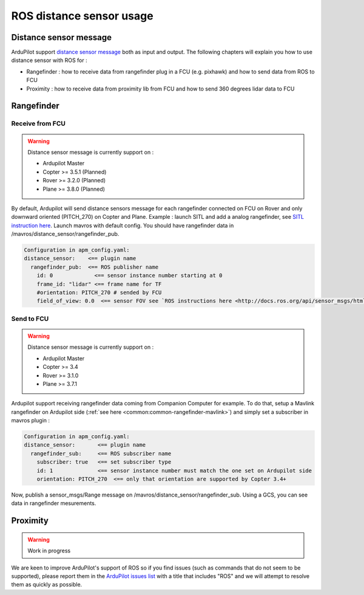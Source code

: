 .. _ros-distance-sensors:

=========================
ROS distance sensor usage
=========================

Distance sensor message
=======================

ArduPilot support `distance sensor message <http://mavlink.org/messages/common#DISTANCE_SENSOR>`__ both as input and output.
The following chapters will explain you how to use distance sensor with ROS for :

- Rangefinder : how to receive data from rangefinder plug in a FCU (e.g. pixhawk) and how to send data from ROS to FCU
- Proximity : how to receive data from proximity lib from FCU and how to send 360 degrees lidar data to FCU


Rangefinder
===========

Receive from FCU
----------------

.. warning::

    Distance sensor message is currently support on :

    - Ardupilot Master
    - Copter >= 3.5.1 (Planned)
    - Rover >= 3.2.0 (Planned)
    - Plane >= 3.8.0 (Planned)

By default, Ardupilot will send distance sensors message for each rangefinder connected on FCU on Rover and only downward oriented (PITCH_270) on Copter and Plane.
Example : launch SITL and add a analog rangefinder, see `SITL instruction here <http://ardupilot.org/dev/docs/using-sitl-for-ardupilot-testing.html#adding-a-virtual-rangefinder>`__.
Launch mavros with default config. You should have rangefinder data in /mavros/distance_sensor/rangefinder_pub.

.. code-block:: none

    Configuration in apm_config.yaml:
    distance_sensor:    <== plugin name
      rangefinder_pub:  <== ROS publisher name
        id: 0             <== sensor instance number starting at 0
        frame_id: "lidar" <== frame name for TF
        #orientation: PITCH_270 # sended by FCU
        field_of_view: 0.0  <== sensor FOV see `ROS instructions here <http://docs.ros.org/api/sensor_msgs/html/msg/Range.html>`__

Send to FCU
-----------
.. warning::

    Distance sensor message is currently support on :

    - Ardupilot Master
    - Copter >= 3.4
    - Rover >= 3.1.0
    - Plane >= 3.7.1

Ardupilot support receiving rangefinder data coming from Companion Computer for example.
To do that, setup a Mavlink rangefinder on Ardupilot side (:ref:`see here <common:common-rangefinder-mavlink>`) and simply set a subscriber in mavros plugin :

.. code-block:: none

    Configuration in apm_config.yaml:
    distance_sensor:       <== plugin name
      rangefinder_sub:     <== ROS subscriber name
        subscriber: true   <== set subscriber type
        id: 1              <== sensor instance number must match the one set on Ardupilot side
        orientation: PITCH_270  <== only that orientation are supported by Copter 3.4+

Now, publish a sensor_msgs/Range message on /mavros/distance_sensor/rangefinder_sub.
Using a GCS, you can see data in rangefinder mesurements.

Proximity
=========

.. warning::

    Work in progress

We are keen to improve ArduPilot's support of ROS so if you find issues (such as commands that do not seem to be supported), please report them in the `ArduPilot issues list <https://github.com/ArduPilot/ardupilot/issues>`__ with a title that includes "ROS" and we will attempt to resolve them as quickly as possible.
